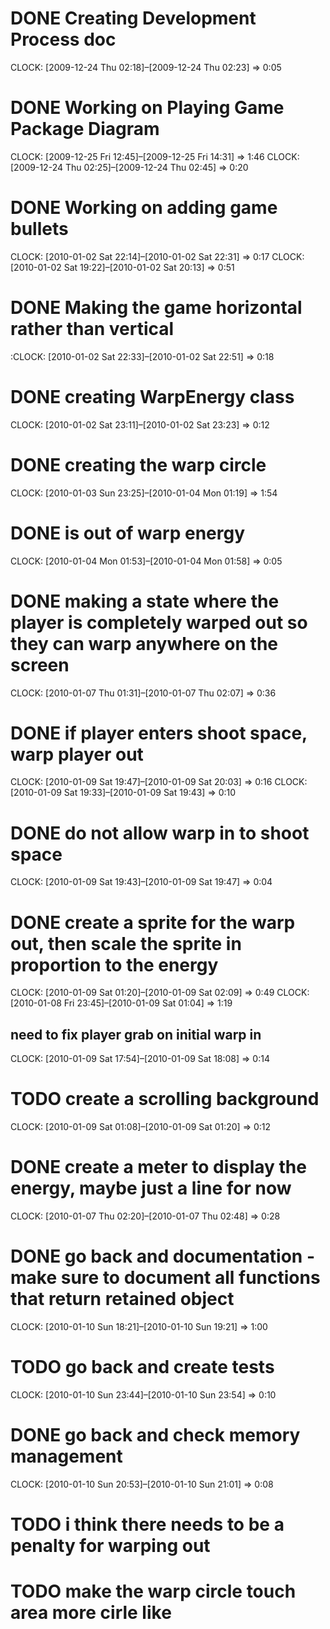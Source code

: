 
* DONE Creating Development Process doc 
  CLOCK: [2009-12-24 Thu 02:18]--[2009-12-24 Thu 02:23] =>  0:05
* DONE Working on Playing Game Package Diagram
  :CLOCK:
  CLOCK: [2009-12-25 Fri 12:45]--[2009-12-25 Fri 14:31] =>  1:46
  CLOCK: [2009-12-24 Thu 02:25]--[2009-12-24 Thu 02:45] =>  0:20
  :END:

* DONE Working on adding game bullets
  :CLOCK:
  CLOCK: [2010-01-02 Sat 22:14]--[2010-01-02 Sat 22:31] =>  0:17
  CLOCK: [2010-01-02 Sat 19:22]--[2010-01-02 Sat 20:13] =>  0:51
  :END:

* DONE Making the game horizontal rather than vertical
  :CLOCK:    [2010-01-02 Sat 22:33]--[2010-01-02 Sat 22:51] =>  0:18
* DONE creating WarpEnergy class
  CLOCK: [2010-01-02 Sat 23:11]--[2010-01-02 Sat 23:23] =>  0:12

* DONE creating the warp circle
  CLOCK: [2010-01-03 Sun 23:25]--[2010-01-04 Mon 01:19] =>  1:54
* DONE is out of warp energy
  CLOCK: [2010-01-04 Mon 01:53]--[2010-01-04 Mon 01:58] =>  0:05

* DONE making a state where the player is completely warped out so they can warp anywhere on the screen
  CLOCK: [2010-01-07 Thu 01:31]--[2010-01-07 Thu 02:07] =>  0:36
* DONE if player enters shoot space, warp player out
  :CLOCK:
  CLOCK: [2010-01-09 Sat 19:47]--[2010-01-09 Sat 20:03] =>  0:16
  CLOCK: [2010-01-09 Sat 19:33]--[2010-01-09 Sat 19:43] =>  0:10
  :END:
* DONE do not allow warp in to shoot space
  CLOCK: [2010-01-09 Sat 19:43]--[2010-01-09 Sat 19:47] =>  0:04
* DONE create a sprite for the warp out, then scale the sprite in proportion to the energy
  :CLOCK:
  CLOCK: [2010-01-09 Sat 01:20]--[2010-01-09 Sat 02:09] =>  0:49
  CLOCK: [2010-01-08 Fri 23:45]--[2010-01-09 Sat 01:04] =>  1:19
  :END:
** need to fix player grab on initial warp in
   CLOCK: [2010-01-09 Sat 17:54]--[2010-01-09 Sat 18:08] =>  0:14
* TODO create a scrolling background 
  CLOCK: [2010-01-09 Sat 01:08]--[2010-01-09 Sat 01:20] =>  0:12
* DONE create a meter to display the energy, maybe just a line for now
  CLOCK: [2010-01-07 Thu 02:20]--[2010-01-07 Thu 02:48] =>  0:28
* DONE go back and documentation - make sure to document all functions that return retained object
  CLOCK: [2010-01-10 Sun 18:21]--[2010-01-10 Sun 19:21] =>  1:00
* TODO go back and create tests
  CLOCK: [2010-01-10 Sun 23:44]--[2010-01-10 Sun 23:54] =>  0:10
* DONE go back and check memory management
  CLOCK: [2010-01-10 Sun 20:53]--[2010-01-10 Sun 21:01] =>  0:08
* TODO i think there needs to be a penalty for warping out
* TODO make the warp circle touch area more cirle like
